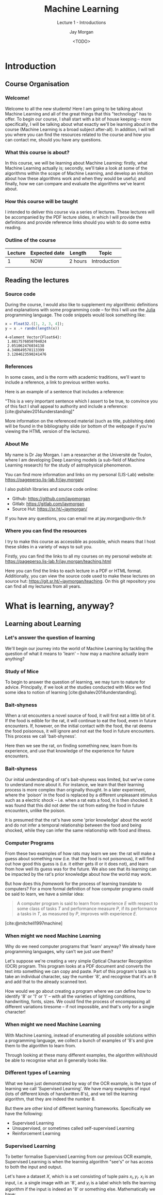 #+title: Machine Learning
#+SUBTITLE: Lecture 1 - Introductions
#+author: Jay Morgan
#+date: <TODO>
#+startup: beamer
#+BIBLIOGRAPHY: references.bib
#+LaTeX_CLASS: beamer
#+LATEX_CLASS_OPTIONS: [10pt]
#+LATEX_HEADER: \usepackage[T1]{fontenc}
#+LATEX_HEADER: \usepackage{pmboxdraw}
#+LATEX_HEADER: \usetheme{Berkeley}
#+LATEX_HEADER: \usefonttheme{professionalfonts} 
#+LATEX_HEADER: \usepackage{booktabs}
#+LATEX_HEADER: \definecolor{mycolor}{rgb}{0.54706, 0.13725, 0.26667}
#+LATEX_HEADER: \usecolortheme[named=mycolor]{structure}
#+LATEX_HEADER: \setlength{\parskip}{5pt}
#+LATEX_HEADER: \newcommand{\footnoteframe}[1]{\footnote[frame]{#1}}
#+LaTeX_HEADER: \addtobeamertemplate{footnote}{}{\vspace{2ex}}
#+LATEX_HEADER: \usepackage{xcolor}
#+LATEX_HEADER: \definecolor{LightGray}{gray}{0.95}
#+LATEX_HEADER: \usepackage{fancyvrb}
#+LATEX_HEADER: \DefineVerbatimEnvironment{verbatim}{Verbatim}{fontsize=\scriptsize}
#+EXCLUDE_TAGS: noexport
#+OPTIONS:   H:3 num:nil toc:nil \n:nil @:t ::t |:t ^:t -:t f:t *:t <:t
#+HTML_HEAD: <link rel="stylesheet" type="text/css" href="style.css" />
#+PROPERTY: header-args:julia :exports both :results output :eval never-export :session

* Introduction

** Course Organisation

*** Welcome!

Welcome to all the new students! Here I am going to be talking about Machine Learning
and all of the great things that this "technology" has to offer. To begin our course,
I shall start with a bit of house keeping -- more specifically, I will be talking
about what exactly we'll be learning about in the course (Machine Learning is a broad
subject after-all). In addition, I will tell you where you can find the resources
related to the course and how you can contact me, should you have any questions.

*** What this course is about?

In this course, we will be learning about Machine Learning: firstly, what Machine
Learning actually is; secondly, we'll take a look at some of the algorithms within
the scope of Machine Learning, and develop an intuition about how these algorithms
work and when they would be useful; and finally, how we can compare and evaluate the
algorithms we've learnt about.

*** How this course will be taught

I intended to deliver this course via a series of lectures. These lectures will be
accompanied by the PDF lecture slides, in which I will provide the definitions and
provide reference links should you wish to do some extra reading.

*** Outline of the course

#+ATTR_LATEX: :booktabs t
|---------+---------------+---------+--------------|
| Lecture | Expected date | Length  | Topic        |
|---------+---------------+---------+--------------|
|       1 | NOW           | 2 hours | Introduction |
|         |               |         |              |
|---------+---------------+---------+--------------|

** Reading the lectures

*** Source code

During the course, I would also like to supplement my algorithmic definitions and
explanations with some programming code -- for this I will use the [[https://julialang.org/][Julia]] programming
language. The code snippets would look something like:

#+begin_src julia :results output :session :exports both :eval never-export
x = Float32.([1, 2, 3, 4]);
y = x .+ randn(length(x))
#+end_src

#+RESULTS:
: 4-element Vector{Float64}:
:  1.8817576050704024
:  2.051062476034138
:  4.340649570113399
:  3.1284623590241476

*** References

In some cases, and is the norm with academic traditions, we'll want to include a
reference, a link to previous written works.

Here is an example of a sentence that includes a reference:

"This is a very important sentence which I assert to be true, to convince you of this
fact I shall appeal to authority and include a reference:
[cite:@shalev2014understanding]"

More information on the referenced material (such as title, publishing date) will be
found in the bibliography slide (or bottom of the webpage if you're viewing the HTML
version of the lectures).

*** About Me

My name is Dr Jay Morgan. I am a researcher at the Université de Toulon, where I am
developing Deep Learning models (a sub-field of Machine Learning research) for the
study of astrophysical phenomenon.

You can find more information and links on my personal (LIS-Lab) website:
https://pageperso.lis-lab.fr/jay.morgan/

I also publish libraries and source code online:
- Github: https://github.com/jaypmorgan
- Gitlab: https://gitlab.com/jaymorgan
- Source Hut: https://sr.ht/~jaymorgan/

If you have any questions, you can email me at jay.morgan@univ-tln.fr

*** Where you can find the resources

I try to make this course as accessible as possible, which means that I host these
slides in a variety of ways to suit you.

Firstly, you can find the links to all my courses on my personal website at:
https://pageperso.lis-lab.fr/jay.morgan/teaching.html

Here you can find the links to each lecture in a PDF or HTML format. Additionally,
you can view the source code used to make these lectures on source hut:
https://git.sr.ht/~jaymorgan/teaching. On this git repository you can find all my
lectures from all years.

* What is learning, anyway?

** Learning about Learning

*** Let's answer the question of learning

We'll begin our journey into the world of Machine Learning by tackling the question
of what it means to 'learn' -- how may a machine actually /learn/ anything?

*** Study of Mice

To begin to answer the question of learning, we may turn to nature for
advice. Principally, if we look at the studies conducted with Mice we find some idea
to notion of learning [cite:@shalev2014understanding].

*** Bait-shyness

When a rat encounters a novel source of food, it will first eat a little bit of
it. If the food is edible for the rat, it will continue to eat the food, even in
future encounters. If, however, on the initial contact with the food, the rat deems
the food poisonous, it will ignore and not eat the food in future encounters. This
process we call 'bait-shyness'.

Here then we see the rat, on finding something new, learn from its experience, and
use that knowledge of the experience for future encounters.

*** Bait-shyness

Our initial understanding of rat's bait-shyness was limited, but we've come to
understand more about it. For instance, we learn that their learning process is more
complex than originally thought. In a later experiment, where the 'poison' in the
food is replaced by a different unpleasant stimulus such as a electric shock --
i.e. when a rat eats a food, it is then shocked. It was found that this did not
deter the rat from eating the food in future encounters, unlike the poison.

It is presumed that the rat's have some 'prior knowledge' about the world and do not
infer a temporal relationship between the food and being shocked, while they can
infer the same relationship with food and illness.

*** Computer Programs

From these two examples of how rats may learn we see: the rat will make a guess about
something now (i.e. that the food is not poisonous), it will find out how good this
guess is (i.e. it either gets ill or it does not), and learn from how well its guess
was for the future. We also see that its learning can be impacted by the rat's prior
knowledge about how the world may work.

But how does this /framework/ for the process of learning translate to computers? For a
more formal definition of how computer programs could be said to learn, we have a
similar idea:

#+begin_quote
A computer program is said to learn from experience $E$ with respect
to some class of tasks $T$ and performance measure $P$, if its performance
a tasks in $T$, as measured by $P$, improves with experience $E$.
#+end_quote

[cite:@mitchell1997machine]

*** When might we need Machine Learning

Why do we need computer programs that 'learn' anyway? We already have programming
languages, why can't we just use them?

Let's suppose we're creating a very simple Optical Character Recognition (OCR)
program. This program looks at a PDF document and converts the text into something we
can copy and paste. Part of this program's task is to take an individual character,
say the number '8', and recognise that it's an 8 and add that to the already scanned
text.

How would we go about creating a program where we can define how to identify '8' or
'1' or 'l' -- with all the varieties of lighting conditions, handwriting, fonts,
sizes. We could find the process of encompassing all different variations tiresome --
if not impossible, and that's only for a single character!

*** When might we need Machine Learning

With Machine Learning, instead of enumerating all possible solutions within a
programming language, we collect a bunch of examples of '8's and give them to the
algorithm to learn from.

Through looking at these many different examples, the algorithm will/should be able
to recognise what an 8 generally looks like.

*** Different types of Learning

What we have just demonstrated by way of the OCR example, is the type of learning we
call 'Supervised Learning'. We have many examples of input (lots of different kinds
of handwritten 8's), and we tell the learning algorithm, that they are indeed the
number 8.

But there are other kind of different learning frameworks. Specifically we have the
following:

- Supervised Learning
- Unsupervised, or sometimes called self-supervised Learning
- Reinforcement Learning

*** Supervised Learning

To better formalise Supervised Learning from our previous OCR example, Supervised
Learning is when the learning algorithm "see's" or has access to both the input and
output.

Let's have a dataset $X$, which is a set consisting of tuple pairs $x_i, y_i$. $x_i$
is an input, i.e. a single image with an '8', and $y_i$ is a label which tells the
learning algorithm if the input is indeed an '8' or something else. Mathematically we have:

$X = \{(x_1, y_1), (x_2, y_2), ..., (x_n, y_n)\}$

*** Unsupervised Learning

In Unsupervised learning, we have again have a dataset $X$, who's elements are only
inputs. In other words, there are no corresponding labels for each input. Instead,
the learning algorithm must learn inherent patterns in the data and create labels
itself. Throughout the course, we'll see examples of Unsupervised Learning in action.

One thing to note: Recent methodologies have started to call Unsupervised Learning,
self-supervised. As we have just discussed, the labels are inherent to the data from
the discovered patterns, it's just we are not explicitly giving them to the learning
algorithm ourselves. So it's sort of like a supervised learning setup, except the
learning algorithm is providing the labels itself -- hence the self-supervised.

*** Reinforcement Learning

Reinforcement Learning is very different to both Supervised and Unsupervised
Learning. Here is the type of learning you might be familiar with if you've seen 'AI'
that learns to play video games. In this type of learning, we have the following
elements:

- An agent
- An environment
- A set of allowed actions the agent can make within its environment.

In this situation, an agent will interact with it's environment, and when it does
something it can receive a reward (a reward can be positive or negative). The agent
will remember what it has done to receive the reward. The objective for the agent is
to maximise the reward score, and learns to do this through many iterations or
play-through.

** Terminology

In this section we shall take a look at the different types of data we might expect
and the different terminology used to name them.

*** What will our data look like?

Data in Machine Learning applications can come in a variety of different formats. The
most typical data formats we might see are:

- Tables
- Images/Videos
- Text
- Sound

These are the initial formats, though, before actually doing any learning, we will
want to transform them into a different representation that we can use.

*** Tables

A table, or tabular, format is a $n \times m$ set of data with $n$ samples or
examples, and $m$ features for each sample. For example, suppose we have a table
consisting the price of 100 different houses:

#+ATTR_LATEX: :booktabs t
|--------------------+------------------+-----+------------|
| Number of bedrooms | Garden size (ft) | ... | Price ($)  |
|--------------------+------------------+-----+------------|
|                  3 |                0 | ... | 150,000    |
|                  5 |               10 | ... | 200,000    |
|                ... |              ... | ... |            |
|                 10 |             1000 | ... | 2,000,000  |
|--------------------+------------------+-----+------------|

In a supervised learning setting, where we want to predict the price of a house we may then have the following dataset:

$X = \{([3, 0, ...], 150,000), ([5, 10, ...], 200,000), \\..., ([10, 1000, ...], 2,000,000)\}$

*** Images/Videos

Images are composed of 2D or 3D arrays of numeric values. For example, in a RGB
image that is 1024x500 pixels, we would have the array of size 1024x500x3 -- where 3
is the red, green, and blue channel, respectively. If we have just a grayscale image,
we could represent it as either 1024x500x1 or 1024x500 as the channel 'dimension' of
the array is singular.

We may already know that videos are simply a sequence of images that are iterated
through 24+ times a second. For a 24 frames per second video, we would have an array
size of 1024x500x3x24 -- a 4-dimensional array.

*** Text

Text and language data is perhaps one of the most flexible formats of data, in terms
of the person implementing the Machine Learning algorithm is somewhat free in
determining how to represent the language to the algorithm.

With text data, we have a series of 'tokens' -- these tokens could be words, groups
of words, parts of words, and even just characters. For example, consider:

"this is a sentence, that shouldn't be misunderstood."

*** Tokenisation of text

"this is a sentence, that shouldn't be misunderstood."

We could 'tokenise' (the process of converting a string into a series of tokens that
represent the original string) this sentence by splitting at white-space:

$\{"this", "is", "a", "sentence,", "that" "shouldn't", "be", "misunderstood."\}$

Notice how with the words "sentence" and "misunderstood", the punctuation is
considered part of the word and so "misunderstood." != "misunderstood".

These kinds of questions of how to best represent text and language we will talk more
about in later lectures!

*** Time-series

I named this section time-series to be as general as possible. Within the type
'time-series', we could have the following types of information:

- Sound waves
- Stock prices
- Network messaging

These types of data all share a property in that the 'time' component is important in
their meaning.  

** Example Problems

*** Example Problems

Throughout this course, we'll be using /toy/ datasets for the explanation of Machine
Learning and its algorithms. In this section, we'll take a broad look over all the
datasets that we'll come to be very familiar with.

*** Types of Outputs -- Regression & Classification

First, however, I wish to explain the difference between the terms /Regression/ and
/Classification/.

- Regression: the prediction of a continuous quantity, i.e. how much does this house cost?
- Classification: the prediction of a discrete value or class label, i.e. dog or cat?

In the following toy datasets, we'll see different types of predictions that fall
under the regression/classification output type.

*** Boston House Prices Dataset -- Tabular Regression

A dataset of 506 houses in Boston, USA, collected during US Census.

- 13 features/properties about each house
- 1 target property: the price of the house

More information about each of the features can be found at: https://www.cs.toronto.edu/~delve/data/boston/bostonDetail.html

[cite:@harrison1978hedonic]

*** Boston House Prices -- example rows

#+begin_src julia  :results output :session :exports both
using DataFrames
using MLDatasets: BostonHousing
dataset = BostonHousing();
dataset[1:5]
#+end_src

#+RESULTS:
#+begin_example
(features = 5×13 DataFrame
 Row │ CRIM     ZN       INDUS    CHAS   NOX      RM       AGE      DIS      RAD    TAX    PTRATIO  B        LSTAT   
     │ Float64  Float64  Float64  Int64  Float64  Float64  Float64  Float64  Int64  Int64  Float64  Float64  Float64 
─────┼────────────────────────────────────────────────────────────────────────────────────────────────────────────────
   1 │ 0.00632     18.0     2.31      0    0.538    6.575     65.2   4.09        1    296     15.3   396.9      4.98 
   2 │ 0.02731      0.0     7.07      0    0.469    6.421     78.9   4.9671      2    242     17.8   396.9      9.14
   3 │ 0.02729      0.0     7.07      0    0.469    7.185     61.1   4.9671      2    242     17.8   392.83     4.03
   4 │ 0.03237      0.0     2.18      0    0.458    6.998     45.8   6.0622      3    222     18.7   394.63     2.94
   5 │ 0.06905      0.0     2.18      0    0.458    7.147     54.2   6.0622      3    222     18.7   396.9      5.33 , targets = 5×1 DataFrame
 Row │ MEDV
     │ Float64
─────┼─────────
   1 │    24.0
   2 │    21.6
   3 │    34.7
   4 │    33.4
   5 │    36.2)
#+end_example

*** Boston House Prices -- concerns

The Boston dataset is an excellent dataset in the fact that it contains some ethical
issues when it comes to Machine Learning. More specifically, some of the features in
the data are 'dummy' variables for racial attributes [cite:@carlisleRacistDataDestruction2020]. Moreover, these features show a
racial segregation has a positive impact on house prices.

Scikit-Learn [cite:@SklearnDatasetsLoad], one of the most prolific Machine Learning framework in the Python
ecosystem, has decided to depreciate and remove the Boston dataset from their
repository following these concerns.

We will continue to use the dataset here as it is an easy to understand regression
problem, and to demonstrate how easy it is to be accidentally unethical if you're not
thinking about the data carefully enough. 

*** Iris Dataset -- Tabular Classification

#+ATTR_LATEX: :width 0.4\textwidth
#+ATTR_HTML: :width 300px
#+CAPTION: Iris Flower [cite:@iris_pict]
[[file:images/iris.jpg]]

*** Iris Dataset -- features
**** Iris Dataset -- features                      :B_column:BMCOL:
:PROPERTIES:
:BEAMER_env: column
:BEAMER_col: 0.5
:END:

- 150 examples
- 4 features: Petal length/width, sepal length/width
- 1 classification: type of flower: {viriginica, setosa, veriscolor}

  https://archive.ics.uci.edu/ml/datasets/iris
  [cite:@fisher1936use]

**** Iris Dataset -- features                                :B_column:BMCOL:
:PROPERTIES:
:BEAMER_col: 0.4
:BEAMER_env: column
:END:
  
  #+ATTR_LATEX: :width 0.8\textwidth
  #+ATTR_HTML: :width 300px
  #+CAPTION: Different parts of a flower. [cite:@flower_pict]
  [[file:images/Petal-sepal.jpg]]

*** Iris Dataset -- example rows

#+begin_src julia :eval never-export
using MLDatasets: Iris
dataset = Iris();
dataset[1:2]
#+end_src

#+RESULTS:
#+begin_example
(features = 2×4 DataFrame
 Row │ sepallength  sepalwidth  petallength  petalwidth
     │ Float64      Float64     Float64      Float64
─────┼──────────────────────────────────────────────────
   1 │         5.1         3.5          1.4         0.2
   2 │         4.9         3.0          1.4         0.2,
 targets = 2×1 DataFrame
 Row │ class
     │ String15
─────┼─────────────
   1 │ Iris-setosa
   2 │ Iris-setosa)
#+end_example

*** MNIST Dataset -- Image Classification

#+begin_src julia :exports none :eval never-export
using MLDatasets: MNIST
using Plots
dataset = MNIST();
l = @layout [ a b c d ; e f g h ]
p = [heatmap(dataset.features[:, :, i]', colorbar = false, ticks = false, yflip=true, height = 500) for i in 1:8]
p = plot(p..., layout = l)
savefig(p, "images/mnist.png")
#+end_src

#+ATTR_LATEX: :width 0.5\textwidth
#+ATTR_HTML: :width 600px
#+CAPTION: 8 examples of handwritten digits in the MNIST dataset.
[[file:images/mnist.png]]

A dataset of images (of size 28x28) containing handwritten digits from 0 - 9.

http://yann.lecun.com/exdb/mnist/

[cite:@lecun1998gradient]

*** MNIST Dataset -- Features

- 60,000 images in the training dataset
- 10,000 images in the test dataset
- 28x28 pixels (grayscale)

*** MNIST Dataset -- Example Rows

#+begin_src julia
using MLDatasets: MNIST
dataset = MNIST();
dataset[1:5]
#+end_src

#+RESULTS:
: (features = [0.0 0.0 … 0.0 0.0; 0.0 0.0 … 0.0 0.0; … ; 0.0 0.0 … 0.0 0.0; 0.0 0.0 … 0.0 0.0;;; 0.0 0.0 … 0.0 0.0; 0.0 0.0 … 0.0 0.0; … ; 0.0 0.0 … 0.0 0.0; 0.0 0.0 … 0.0 0.0;;; 0.0 0.0 … 0.0 0.0; 0.0 0.0 … 0.0 0.0; … ; 0.0 0.0 … 0.0 0.0; 0.0 0.0 … 0.0 0.0;;; 0.0 0.0 … 0.0 0.0; 0.0 0.0 … 0.0 0.0; … ; 0.0 0.0 … 0.0 0.0; 0.0 0.0 … 0.0 0.0;;; 0.0 0.0 … 0.0 0.0; 0.0 0.0 … 0.0 0.0; … ; 0.0 0.0 … 0.0 0.0; 0.0 0.0 … 0.0 0.0], targets = [5, 0, 4, 1, 9])

*** Large Movie Review Dataset -- Text Classification/Regression

#+begin_src julia :results none :exports none :eval never-export
using LargeMovieReviewDataset
trainfiles()[1]
#+end_src

#+begin_example
Story of a man who has unnatural feelings for a pig. Starts out with a
opening scene that is a terrific example of absurd comedy. A formal
orchestra audience is turned into an insane, violent mob by the crazy
chantings of it's singers. Unfortunately it stays absurd the WHOLE
time with no general narrative eventually making it just too off
putting. Even those from the era should be turned off. The cryptic
dialogue would make Shakespeare seem easy to a third grader. On a
technical level it's better than you might think with some good
cinematography by future great Vilmos Zsigmond. Future stars Sally
Kirkland and Frederic Forrest can be seen briefly.
#+end_example

Review from: =train/neg/0_3.txt=

- 50,000 movie reviews (25,000 for training and testing).
- Each review is labelled with a binary label of sentiment -- a positive or negative
  review was towards the movie in question.

https://ai.stanford.edu/~amaas/data/sentiment/

[cite:@maas-EtAl:2011:ACL-HLT2011]

*** Ham or Spam -- Text Classification
  :PROPERTIES:
  :BEAMER_OPT: fragile,allowframebreaks,label=
  :END: 

#+begin_example
Message-ID: <8701134.1075856113926.JavaMail.evans@thyme>
Date: Mon, 30 Oct 2000 02:06:00 -0800 (PST)
From: shona.wilson@enron.com
To: eugenio.perez@enron.com
Subject: meeting deadlines
Mime-Version: 1.0
Content-Type: text/plain; charset=us-ascii
Content-Transfer-Encoding: 7bit
X-From: Shona Wilson
X-To: Eugenio Perez
X-cc: 
X-bcc: 
X-Origin: Beck-S
X-FileName: sbeck.nsf

Dear Eugenio,

I did not want to say this when everyone else was around, but I am concerned 
that no attempt was made to meet the deadline of this morning that we 
discussed last Friday. (to decide on a name for the database).  Only Maria 
Teresa had her information to me this am as requested. The deadline could 
have been easily met by working diligently this morning, but Jennifer did not 
come in until 8:30 and MT until 8:15.

I thought we had discussed the urgency of this - to have something to present 
at the 10am meeting.  We need to discuss this to ensure it does not happen 
again.

Best regards

Shona
#+end_example

- Enron Spam classification of email messages.
- Is the email Spam -- each email is labelled with a binary label, spam or not spam
  (ham).
- The dataset contains 17,171 spam and 16,545 ham email messages.

https://www2.aueb.gr/users/ion/data/enron-spam/

[cite:@metsis2006spam]

** Concerns & Considerations

*** Concerns & Considerations

As we saw with the Boston house prices dataset, ethical concerns can easily arise
when we use statistical analysis & Machine Learning. But our use of Machine Learning
carries many more concerns other than just racial biases. In this section, we'll
highlight some ethical considerations to be made when designing and building Machine
Learning models.

https://uksa.statisticsauthority.gov.uk/publication/ethical-considerations-in-the-use-of-machine-learning-for-research-and-statistics/

*** Compute resources -- environmental concerns

#+begin_quote
Large-scale deployment of AI could also have both positive and negative impacts on
the environment. Negative impacts include increased use of natural resources, such as
rare earth metals, pollution and waste, as well as energy consumption. However, AI
could help with waste management and conservation offering environmental benefits.
#+end_quote

#+begin_quote
[...] In the United States, data centres already account for about 2 percent of all
electricity used. In one estimation, DeepMind's AlphaGo – which beat Go Champion Lee
Sedol in 2016 – took 50,000 times as much power as the human brain to do so.
#+end_quote

[cite:@europeanparliament.directorategeneralforparliamentaryresearchservices.EthicsArtificialIntelligence2020]

*** Bias in language models

#+ATTR_LATEX: :width 1.0\textwidth
#+ATTR_HTML: :width 700px
#+CAPTION: [cite:@gonenLipstickPigDebiasing2019]
[[file:images/debias.png]]

Biases exist in language models trained on news articles [cite:@bolukbasi2016man].

*** Personal information

In Machine Learning applications where data is generated (such as generating faces
that don't exist), there is a possibility to expose personal information. For
example, in a situation where these generative Machine Learning models create
synthetic patient data, the model may be trained on real medical data. The output of
the Machine Learning model could possibly leak personal information.

[cite:@aroraGenerativeAdversarialNetworks2022]

*** Mental health of optimisation algorithms

This example is more specific to how algorithms are used as opposed to their specific
design. Yet, this should still be highlighted. We have seen increasing discussion
surrounding the use of optimisation algorithms that try to increase the amount of
'screen time' or engagement from users of social media, and it's no secret that
spending lots of time of social media has a measurable effect on one's mental health.

*** Copyright Concerns
  :PROPERTIES:
  :BEAMER_OPT: fragile,allowframebreaks,label=
  :END: 

A more recent addition to the concerns is that of Github's co-pilot application that
helps users write programming code. This application has been developed on
open-source software -- some of which includes licensing that specifies how this
open-source code may be used (for example, with attribution or copy-left). Yet,
Github's co-pilot may insert code that its been trained on verbatim (though recent
additions have been addressing these concerns), resulting in a situation of 'code
laundering'. https://twitter.com/mitsuhiko/status/1410886329924194309

#+begin_src c
float Q_rsqrt( float number )
{
	long i;
	float x2, y;
	const float threehalfs = 1.5F;

	x2 = number * 0.5F;
	y  = number;
	i  = * ( long * ) &y;                       // evil floating point bit level hacking
	i  = 0x5f3759df - ( i >> 1 );               // what the fuck? 
	y  = * ( float * ) &i;
	y  = y * ( threehalfs - ( x2 * y * y ) );   // 1st iteration
//	y  = y * ( threehalfs - ( x2 * y * y ) );   // 2nd iteration, this can be removed

	return y;
}

// Implementation from Quake III Arena under the GPL license.
#+end_src

* Summary

*** What is Machine Learning

- We've taken a look at the different kinds of frameworks for learning -- animal
  behaviour with bait-shyness, and how that translates in computer programs.
- We've identified the different types of learning: supervised, unsupervised, and
  reinforcement learning.
- We've looked at the different types of data we may encounter, from tabular to text
  data, and have also seen examples of some toy datasets we will be using in the course.
- Finally, we've highlighted some of the ethical concerns that can arise in Machine
  Learning.

* Bibliography

*** Bibliography
  :PROPERTIES:
  :BEAMER_OPT: fragile,allowframebreaks,label=
  :END: 

#+PRINT_BIBLIOGRAPHY:

# Local Variables:
# org-latex-minted-options: (("frame" "lines") ("linenos=true") ("firstnumber=last") ("fontsize=\\footnotesize") ("bgcolor=LightGray") ("xleftmargin=5pt") ("tabsize=2") ("breaklines=true") ("numbersep=10pt"))
# End:

